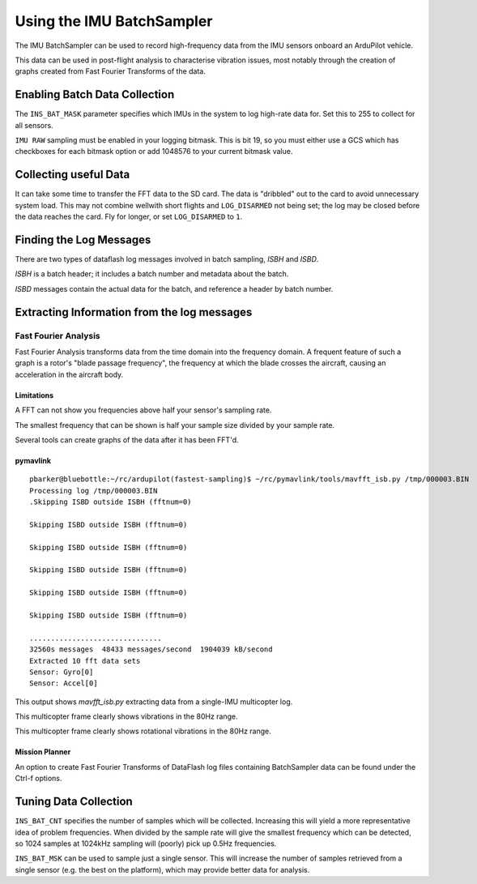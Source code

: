 .. _common-imu-batchsampling:

==========================
Using the IMU BatchSampler
==========================

The IMU BatchSampler can be used to record high-frequency data from the IMU sensors onboard an ArduPilot vehicle.

This data can be used in post-flight analysis to characterise vibration issues, most notably through the creation of graphs created from Fast Fourier Transforms of the data.

.. note:

   This is a relatively new feature in ArduPilot.  No stable firmware has been released containing this feature

Enabling Batch Data Collection
==============================

The ``INS_BAT_MASK`` parameter specifies which IMUs in the system to log high-rate data for.  Set this to 255 to collect for all sensors.

``IMU RAW`` sampling must be enabled in your logging bitmask.  This is bit 19, so you must either use a GCS which has checkboxes for each bitmask option or add 1048576 to your current bitmask value.

.. note:

   ``IMU_FAST`` must be turned off in your LOG_BITMASK for batch sampling to work


Collecting useful Data
======================

It can take some time to transfer the FFT data to the SD card.  The data is "dribbled" out to the card to avoid unnecessary system load.  This may not combine wellwith short flights and ``LOG_DISARMED`` not being set; the log may be closed before the data reaches the card.  Fly for longer, or set ``LOG_DISARMED`` to ``1``.

Finding the Log Messages
========================

There are two types of dataflash log messages involved in batch sampling, `ISBH` and `ISBD`.

`ISBH` is a batch header; it includes a batch number and metadata about the batch.

`ISBD` messages contain the actual data for the batch, and reference a header by batch number.

Extracting Information from the log messages
============================================

Fast Fourier Analysis
---------------------

Fast Fourier Analysis transforms data from the time domain into the frequency domain.  A frequent feature of such a graph is a rotor's "blade passage frequency", the frequency at which the blade crosses the aircraft, causing an acceleration in the aircraft body.

Limitations
...........

A FFT can not show you frequencies above half your sensor's sampling rate.

The smallest frequency that can be shown is half your sample size divided by your sample rate.

Several tools can create graphs of the data after it has been FFT'd.

pymavlink
.........

::

   pbarker@bluebottle:~/rc/ardupilot(fastest-sampling)$ ~/rc/pymavlink/tools/mavfft_isb.py /tmp/000003.BIN 
   Processing log /tmp/000003.BIN
   .Skipping ISBD outside ISBH (fftnum=0)

   Skipping ISBD outside ISBH (fftnum=0)

   Skipping ISBD outside ISBH (fftnum=0)

   Skipping ISBD outside ISBH (fftnum=0)

   Skipping ISBD outside ISBH (fftnum=0)

   Skipping ISBD outside ISBH (fftnum=0)

   ...............................
   32560s messages  48433 messages/second  1904039 kB/second
   Extracted 10 fft data sets
   Sensor: Gyro[0]
   Sensor: Accel[0]

This output shows `mavfft_isb.py` extracting data from a single-IMU multicopter log.

.. image:: ../../../images/imu-batchsampling-fft-accel.png
    :target:  ../../../images/imu-batchsampling-fft-accel.png

This multicopter frame clearly shows vibrations in the 80Hz range.

.. image:: ../../../images/imu-batchsampling-fft-gyro.png
    :target:  ../../../images/imu-batchsampling-fft-gyro.png

This multicopter frame clearly shows rotational vibrations in the 80Hz range.

Mission Planner
...............

An option to create Fast Fourier Transforms of DataFlash log files containing BatchSampler data can be found under the Ctrl-f options.

.. image:: ../../../images/imu-batchsampling-fft-mp.png
    :target:  ../../../images/imu-batchsampling-fft-mp.png


Tuning Data Collection
======================

``INS_BAT_CNT`` specifies the number of samples which will be collected.  Increasing this will yield a more representative idea of problem frequencies.  When divided by the sample rate will give the smallest frequency which can be detected, so 1024 samples at 1024kHz sampling will (poorly) pick up 0.5Hz frequencies.

``INS_BAT_MSK`` can be used to sample just a single sensor.  This will increase the number of samples retrieved from a single sensor (e.g. the best on the platform), which may provide better data for analysis.
